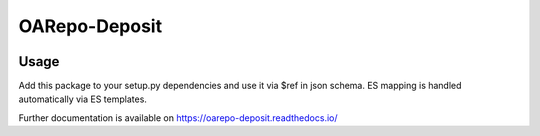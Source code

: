 ..
    Copyright (C) 2020 CESNET.

    OARepo-Deposit is free software; you can redistribute it and/or modify
    it under the terms of the MIT License; see LICENSE file for more details.

================
 OARepo-Deposit
================

.. image:: https://img.shields.io/travis/oarepo/oarepo-deposit.svg
        :target: https://travis-ci.org/oarepo/oarepo-deposit

.. image:: https://img.shields.io/coveralls/oarepo/oarepo-deposit.svg
        :target: https://coveralls.io/r/oarepo/oarepo-deposit

.. image:: https://img.shields.io/github/tag/oarepo/oarepo-deposit.svg
        :target: https://github.com/oarepo/oarepo-deposit/releases

.. image:: https://img.shields.io/pypi/dm/oarepo-deposit.svg
        :target: https://pypi.python.org/pypi/oarepo-deposit

.. image:: https://img.shields.io/github/license/oarepo/oarepo-deposit.svg
        :target: https://github.com/oarepo/oarepo-deposit/blob/master/LICENSE

 Common data model for OA repository records according to Zenodo deposit model

Usage
----------

Add this package to your setup.py dependencies and use it via $ref in json schema.
ES mapping is handled automatically via ES templates.

Further documentation is available on
https://oarepo-deposit.readthedocs.io/
